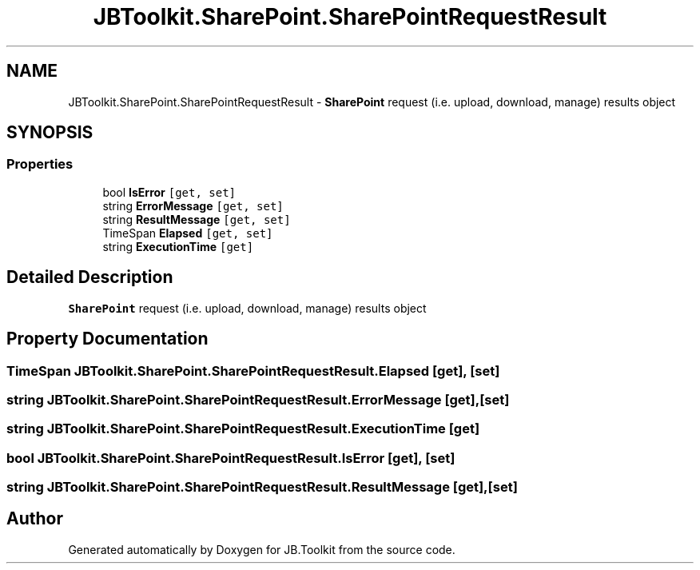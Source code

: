 .TH "JBToolkit.SharePoint.SharePointRequestResult" 3 "Sat Oct 10 2020" "JB.Toolkit" \" -*- nroff -*-
.ad l
.nh
.SH NAME
JBToolkit.SharePoint.SharePointRequestResult \- \fBSharePoint\fP request (i\&.e\&. upload, download, manage) results object  

.SH SYNOPSIS
.br
.PP
.SS "Properties"

.in +1c
.ti -1c
.RI "bool \fBIsError\fP\fC [get, set]\fP"
.br
.ti -1c
.RI "string \fBErrorMessage\fP\fC [get, set]\fP"
.br
.ti -1c
.RI "string \fBResultMessage\fP\fC [get, set]\fP"
.br
.ti -1c
.RI "TimeSpan \fBElapsed\fP\fC [get, set]\fP"
.br
.ti -1c
.RI "string \fBExecutionTime\fP\fC [get]\fP"
.br
.in -1c
.SH "Detailed Description"
.PP 
\fBSharePoint\fP request (i\&.e\&. upload, download, manage) results object 


.SH "Property Documentation"
.PP 
.SS "TimeSpan JBToolkit\&.SharePoint\&.SharePointRequestResult\&.Elapsed\fC [get]\fP, \fC [set]\fP"

.SS "string JBToolkit\&.SharePoint\&.SharePointRequestResult\&.ErrorMessage\fC [get]\fP, \fC [set]\fP"

.SS "string JBToolkit\&.SharePoint\&.SharePointRequestResult\&.ExecutionTime\fC [get]\fP"

.SS "bool JBToolkit\&.SharePoint\&.SharePointRequestResult\&.IsError\fC [get]\fP, \fC [set]\fP"

.SS "string JBToolkit\&.SharePoint\&.SharePointRequestResult\&.ResultMessage\fC [get]\fP, \fC [set]\fP"


.SH "Author"
.PP 
Generated automatically by Doxygen for JB\&.Toolkit from the source code\&.
